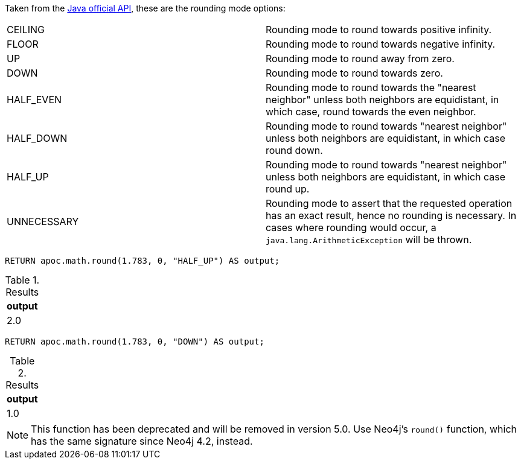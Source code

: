 Taken from the https://docs.oracle.com/en/java/javase/11/docs/api/java.base/java/math/RoundingMode.html#enum.constant.summary[Java official API], these are the rounding mode options:

|===
|CEILING|Rounding mode to round towards positive infinity.
|FLOOR|Rounding mode to round towards negative infinity.
|UP|Rounding mode to round away from zero.
|DOWN|Rounding mode to round towards zero.
|HALF_EVEN|Rounding mode to round towards the "nearest neighbor" unless both neighbors are equidistant, in which case, round towards the even neighbor.
|HALF_DOWN| Rounding mode to round towards "nearest neighbor" unless both neighbors are equidistant, in which case round down.
|HALF_UP|Rounding mode to round towards "nearest neighbor" unless both neighbors are equidistant, in which case round up.
|UNNECESSARY|Rounding mode to assert that the requested operation has an exact result, hence no rounding is necessary.  In cases where rounding would occur, a `java.lang.ArithmeticException` will be thrown.
|===

[source,cypher]
----
RETURN apoc.math.round(1.783, 0, "HALF_UP") AS output;
----

.Results
[opts="header"]
|===
| output
| 2.0
|===

[source,cypher]
----
RETURN apoc.math.round(1.783, 0, "DOWN") AS output;
----

.Results
[opts="header"]
|===
| output
| 1.0
|===

[NOTE]
====
This function has been deprecated and will be removed in version 5.0. Use Neo4j's `round()` function, which has the same signature since Neo4j 4.2, instead.
====